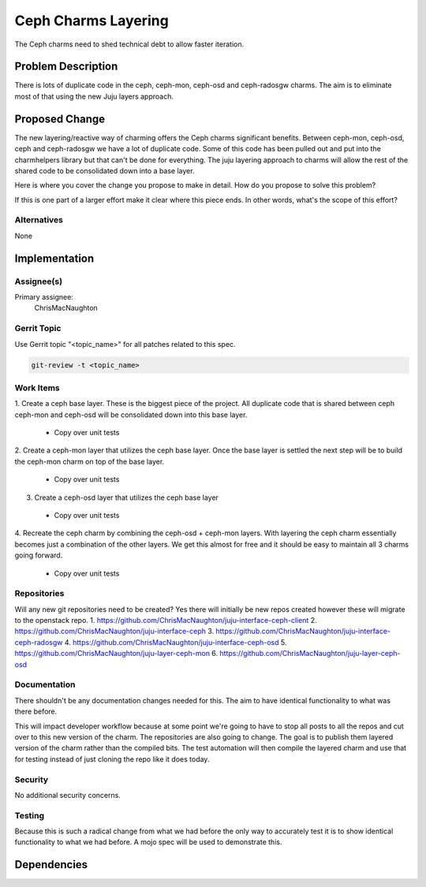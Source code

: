 ..
  Copyright 2016, Canonical UK

  This work is licensed under a Creative Commons Attribution 3.0
  Unported License.
  http://creativecommons.org/licenses/by/3.0/legalcode

..
  This template should be in ReSTructured text. Please do not delete
  any of the sections in this template.  If you have nothing to say
  for a whole section, just write: "None". For help with syntax, see
  http://sphinx-doc.org/rest.html To test out your formatting, see
  http://www.tele3.cz/jbar/rest/rest.html

===============================
Ceph Charms Layering
===============================

The Ceph charms need to shed technical debt to allow faster iteration.

Problem Description
===================

There is lots of duplicate code in the ceph, ceph-mon, ceph-osd and ceph-radosgw
charms.  The aim is to eliminate most of that using the new Juju layers approach.

Proposed Change
===============

The new layering/reactive way of charming offers the Ceph charms significant
benefits.  Between ceph-mon, ceph-osd, ceph and ceph-radosgw we have a lot of
duplicate code.  Some of this code has been pulled out and put into the charmhelpers
library but that can't be done for everything.  The juju layering approach to charms
will allow the rest of the shared code to be consolidated down into a base layer.

Here is where you cover the change you propose to make in detail. How do you
propose to solve this problem?

If this is one part of a larger effort make it clear where this piece ends. In
other words, what's the scope of this effort?

Alternatives
------------

None

Implementation
==============

Assignee(s)
-----------

Primary assignee:
  ChrisMacNaughton


Gerrit Topic
------------

Use Gerrit topic "<topic_name>" for all patches related to this spec.

.. code-block:: bash

    git-review -t <topic_name>

Work Items
----------
1. Create a ceph base layer.  These is the biggest piece of the project.  All
duplicate code that is shared between ceph ceph-mon and ceph-osd will be consolidated
down into this base layer.
  - Copy over unit tests
2. Create a ceph-mon layer that utilizes the ceph base layer.  Once the base layer
is settled the next step will be to build the ceph-mon charm on top of the base
layer.
  - Copy over unit tests
3. Create a ceph-osd layer that utilizes the ceph base layer
  - Copy over unit tests
4. Recreate the ceph charm by combining the ceph-osd + ceph-mon layers.  With layering
the ceph charm essentially becomes just a combination of the other layers.  We get this
almost for free and it should be easy to maintain all 3 charms going forward.
  - Copy over unit tests

Repositories
------------

Will any new git repositories need to be created?  Yes there will initially be
new repos created however these will migrate to the openstack repo.
1. https://github.com/ChrisMacNaughton/juju-interface-ceph-client
2. https://github.com/ChrisMacNaughton/juju-interface-ceph
3. https://github.com/ChrisMacNaughton/juju-interface-ceph-radosgw
4. https://github.com/ChrisMacNaughton/juju-interface-ceph-osd
5. https://github.com/ChrisMacNaughton/juju-layer-ceph-mon
6. https://github.com/ChrisMacNaughton/juju-layer-ceph-osd

Documentation
-------------

There shouldn't be any documentation changes needed for this.  The aim to have
identical functionality to what was there before.

This will impact developer workflow because at some point we're going to have to
stop all posts to all the repos and cut over to this new version of the charm.
The repositories are also going to change. The goal is to publish them layered
version of the charm rather than the compiled bits. The test automation will
then compile the layered charm and use that for testing instead of just
cloning the repo like it does today.

Security
--------

No additional security concerns.


Testing
-------

Because this is such a radical change from what we had
before the only way to accurately test it is to show identical functionality
to what we had before. A mojo spec will be used to demonstrate this.

Dependencies
============
